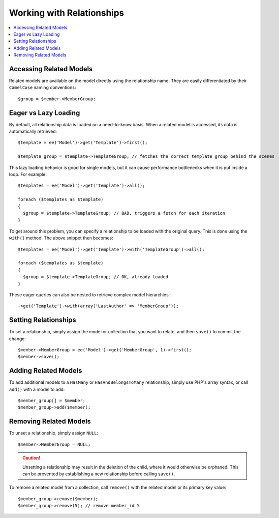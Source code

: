 Working with Relationships
==========================

.. contents::
   :local:
   :depth: 1

.. highlight:: php


Accessing Related Models
------------------------

Related models are available on the model directly using the relationship name.
They are easily differentiated by their ``CamelCase`` naming conventions::

  $group = $member->MemberGroup;

Eager vs Lazy Loading
---------------------

By default, all relationship data is loaded on a need-to-know basis. When a
related model is accessed, its data is automatically retrieved::

  $template = ee('Model')->get('Template')->first();

  $template_group = $template->TemplateGroup; // fetches the correct template group behind the scenes

This lazy loading behavior is good for single models, but it can cause
performance bottlenecks when it is put inside a loop. For example::

  $templates = ee('Model')->get('Template')->all();

  foreach ($templates as $template)
  {
    $group = $template->TemplateGroup; // BAD, triggers a fetch for each iteration
  }

To get around this problem, you can specify a relationship to be loaded with
the original query. This is done using the ``with()`` method. The above snippet
then becomes::

  $templates = ee('Model')->get('Template')->with('TemplateGroup')->all();

  foreach ($templates as $template)
  {
    $group = $template->TemplateGroup; // OK, already loaded
  }

These eager queries can also be nested to retrieve complex model hierarchies::

  ->get('Template')->with(array('LastAuthor' => 'MemberGroup'));


Setting Relationships
---------------------

To set a relationship, simply assign the model or collection that you want to
relate, and then ``save()`` to commit the change::

  $member->MemberGroup = ee('Model')->get('MemberGroup', 1)->first();
  $member->save();

Adding Related Models
---------------------

To add additional models to a ``HasMany`` or ``HasAndBelongsToMany`` relationship,
simply use PHP's array syntax, or call ``add()`` with a model to add::

  $member_group[] = $member;
  $member_group->add($member);

Removing Related Models
-----------------------

To unset a relationship, simply assign ``NULL``::

  $member->MemberGroup = NULL;

.. Caution:: Unsetting a relationship may result in the deletion of the child,
  where it would otherwise be orphaned. This can be prevented by establishing
  a new relationship before calling ``save()``.

To remove a related model from a collection, call ``remove()`` with the related
model or its primary key value::

  $member_group->remove($member);
  $member_group->remove(5); // remove member_id 5
